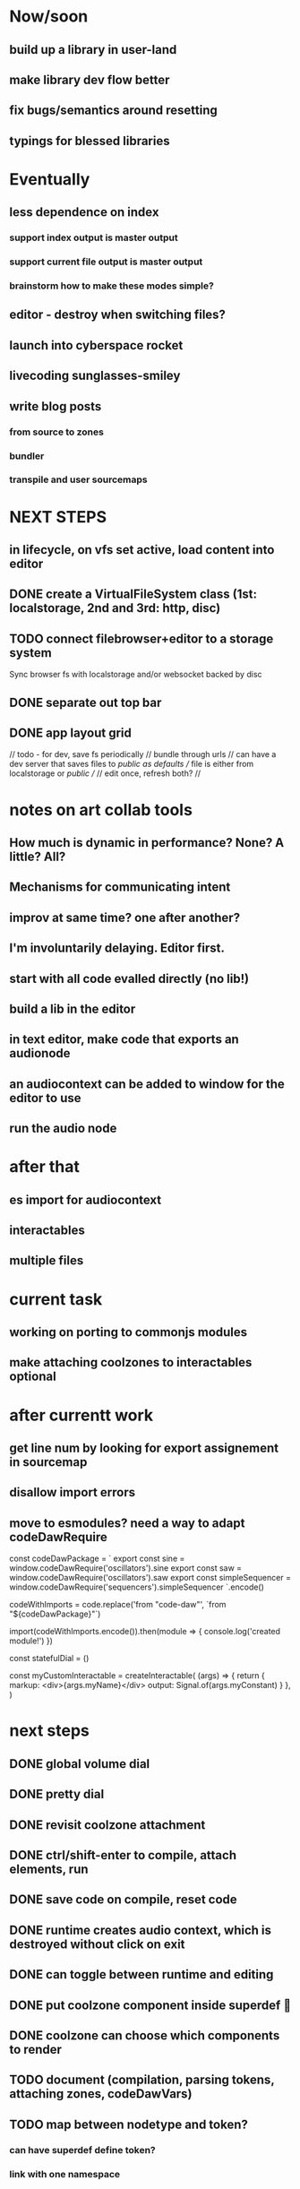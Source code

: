 
* Now/soon
** build up a library in user-land
** make library dev flow better
** fix bugs/semantics around resetting
** typings for blessed libraries

* Eventually
** less dependence on index
*** support index output is master output
*** support current file output is master output
*** brainstorm how to make these modes simple?
** editor - destroy when switching files?
** launch into cyberspace *rocket*
** livecoding *sunglasses-smiley*
** write blog posts
*** from source to zones
*** bundler
*** transpile and user sourcemaps

* NEXT STEPS
** in lifecycle, on vfs set active, load content into editor
** DONE create a VirtualFileSystem class (1st: localstorage, 2nd and 3rd: http, disc)
** TODO connect filebrowser+editor to a storage system

Sync browser fs with localstorage and/or websocket backed by disc

** DONE separate out top bar
** DONE app layout grid
// todo - for dev, save fs periodically
// bundle through urls
// can have a dev server that saves files to /public as defaults
// file is either from localstorage or /public
//
// edit once, refresh both?
//

* notes on art collab tools
** How much is dynamic in performance? None? A little? All?
** Mechanisms for communicating intent
** improv at same time? one after another?

** I'm involuntarily delaying. Editor first.
** start with all code evalled directly (no lib!)
** build a lib in the editor

** in text editor, make code that exports an audionode
** an audiocontext can be added to window for the editor to use
** run the audio node
* after that
** es import for audiocontext
** interactables
** multiple files


* current task
** working on porting to commonjs modules
** make attaching coolzones to interactables optional
* after currentt work
** get line num by looking for export assignement in sourcemap
** disallow import errors
** move to esmodules? need a way to adapt codeDawRequire
   
   const codeDawPackage = `
      export const sine = window.codeDawRequire('oscillators').sine
      export const saw =  window.codeDawRequire('oscillators').saw
      export const simpleSequencer =  window.codeDawRequire('sequencers').simpleSequencer
   `.encode()

   codeWithImports = code.replace('from "code-daw"', `from "${codeDawPackage}"`)

   import(codeWithImports.encode()).then(module => {
      console.log('created module!')
   })


   const statefulDial = ()

   const myCustomInteractable = createInteractable(
      (args) => {
         return {
            markup: <div>{args.myName}</div>
            output: Signal.of(args.myConstant)
         }
      },
   )

* next steps
** DONE global volume dial
** DONE pretty dial
** DONE revisit coolzone attachment
** DONE ctrl/shift-enter to compile, attach elements, run
** DONE save code on compile, reset code
** DONE runtime creates audio context, which is destroyed without click on exit
** DONE can toggle between runtime and editing
** DONE put coolzone component inside superdef 🤯
** DONE coolzone can choose which components to render
** TODO document (compilation, parsing tokens, attaching zones, codeDawVars)
** TODO map between nodetype and token? 
*** can have superdef define token?
*** link with one namespace
** TODO consider moving to one namespace only?
** DONE split frequncy and fm
** TODO fix dials
** TODO reverb
** TODO re-eval expressions
** TODO use exports for dials/interactables? DING DING DING
** TODO what level do updates happen? Eval everything? Eval expression? Eval export?
** TODO making interactables in-app?
** TODO to fill out library - after iterating on basics, bootstrap from low-level?
** TODO consider plugin architecture? observable<serializable>-based api-clients?

* brainstorming next steps
** make superdef registry adhoc?
** live coding
** interactables (start with a function)
*** switch
*** very basic sequencer
*** mixer
*** tuner
** functions
*** signal map for user


* later
** hook into devserver refresh for lifecycle?
** setup and teardown of window vars
** organization of window vars
** make signal graph basically callstack only
** automated tests

* offtopic
** could make blog post about types only used for deviation
   interface Dong { thing: any }
   const myDong = { thing: 'on' } as const
   const _proof: Dong = myDong // nice for development
   const getThing: <D extends Dong>() => Dong['thing']

** DONE create actual dial component ( ish ;) )
** DONE create sine
** DONE create masterOut

* DONE next graph steps
** DONE create graph in eval

get rid of outputs. the node is the output
output is necessary to differentiate types for the users editing experience

* DONE convert the base to use EdgeTypes instead of Signal|AudioSignal|MidiSignal


* graph advantages
** can use generic algorithms
** UI shouldn't do much
** need a graph anyway
** deserted branches can be found through vars
** can detect cycles (and sometimes allow?)
* graph disadvantages
** dial updates?

* next step ideas
** DONE dials update audio?
** DONE convert to graph based eval, with separate runtime
** DONE organize stuff better
** rename Token to InteractableType
** use sourcemap somehow
** do some actual livecoding for fun
** DONE use new Error().stack to get line number of dial call
*** DONE line = getLineNumber(); var x = window.codeDawVars.x = .....

* hot ideas
** DONE dial can be referenced by variable name!
  const myDial = dial(...) registers a dial with ID 'myDial'?
** DONE dial instances can add themselves to window
** dial zones can add themselves to window through an OO facade
** buses can be added to dials through window
** should be able to keep code for a zone + instance all together

** DONE step eval doesn't start runtime
*** add step for connecting buses, after eval
*** DONE rest of program calls eval

** TODO add all vars to window?
   replace "var myVar = dial(" 
   with    "var myVar = window.codeDawVars.myVar = dial("
*** have to error all dials without assigning to const
*** DONE for all lines with a dial, and dialVarName
    line must start with: `const ${dialVarName} = dial(`
    could simply use this for all parsing with lookahead/lookbehind
*** DONE add dialVarName to token parse result

* Binding brainstorming
** DONE each interactable in runtime has an index
** DONE each coolzone instance knows it's own index?
** DONE need to crossreference coolzone instances with dial instances
   component will get start/end/default
** DONE first, need a basic runtime
** multiple dials on one line -> error in runtime?
** need to error if in loop/function or multiple 
   calls for one call expression 
** can error if token doesn't match interactable runtime function

* Runtime brainstorming
** DONE compile with tsc
** DONE run with eval
** DONE need to add runtime dependencies (audio-signals.js, etc.)
** DONE need to create runtime files
** DONE need cross-communication between evaled files and rest of program
** DONE send dial updates to runtime
** consider messages sent from runtime, like for gain meters
** buses are visible to runtime based off code analysis before eval

** mvp:
*** DONE tsc to compile to JS
*** DONE remove types only?
*** DONE use global eval + window to communicate, share lib
*** DONE remove imports before compilation?
*** DONE configure tsc? tslib? 

** steps
*** DONE make runtime evaluate fine
*** DONE remove types from input code
*** DONE remove imports, add stuff to window based on imports
*** DONE eval code in browser
*** TODO connect core buses
*** DONE inject dials into cool zones


* Future
** use ts language service for highlighting, binding
** sanitize input code
** convert imports to declaring from window?
** cache parsing results
